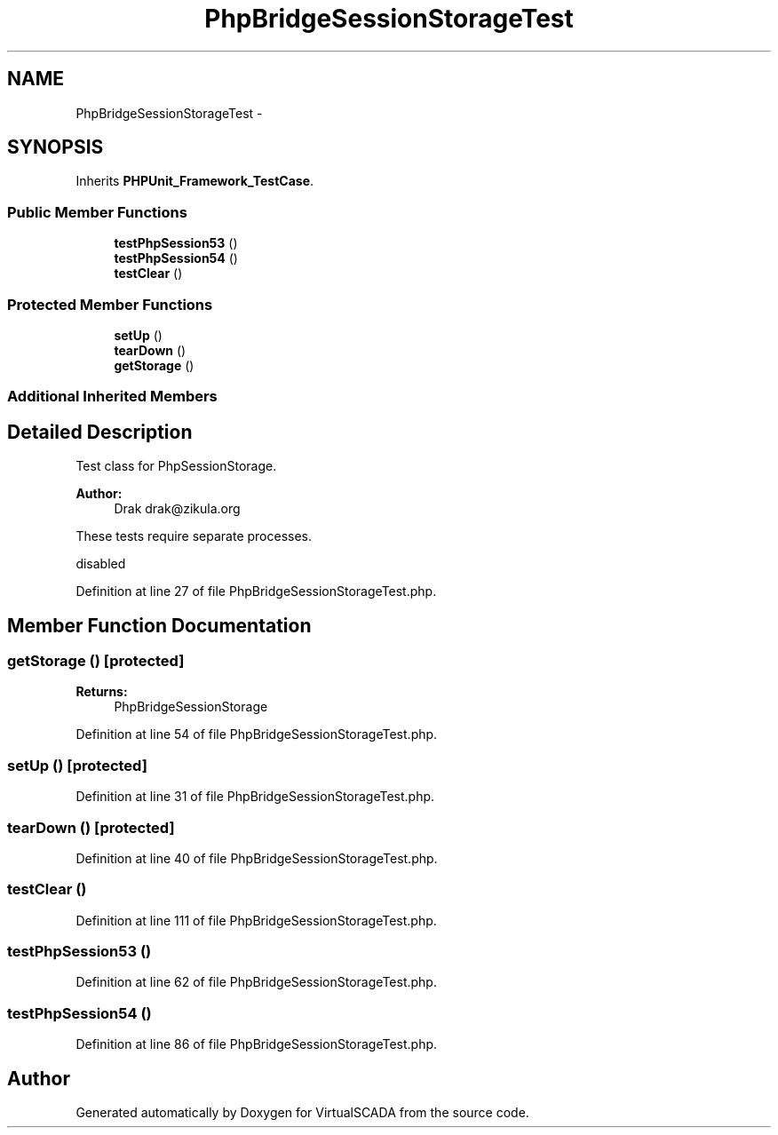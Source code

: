 .TH "PhpBridgeSessionStorageTest" 3 "Tue Apr 14 2015" "Version 1.0" "VirtualSCADA" \" -*- nroff -*-
.ad l
.nh
.SH NAME
PhpBridgeSessionStorageTest \- 
.SH SYNOPSIS
.br
.PP
.PP
Inherits \fBPHPUnit_Framework_TestCase\fP\&.
.SS "Public Member Functions"

.in +1c
.ti -1c
.RI "\fBtestPhpSession53\fP ()"
.br
.ti -1c
.RI "\fBtestPhpSession54\fP ()"
.br
.ti -1c
.RI "\fBtestClear\fP ()"
.br
.in -1c
.SS "Protected Member Functions"

.in +1c
.ti -1c
.RI "\fBsetUp\fP ()"
.br
.ti -1c
.RI "\fBtearDown\fP ()"
.br
.ti -1c
.RI "\fBgetStorage\fP ()"
.br
.in -1c
.SS "Additional Inherited Members"
.SH "Detailed Description"
.PP 
Test class for PhpSessionStorage\&.
.PP
\fBAuthor:\fP
.RS 4
Drak drak@zikula.org
.RE
.PP
These tests require separate processes\&.
.PP
disabled 
.PP
Definition at line 27 of file PhpBridgeSessionStorageTest\&.php\&.
.SH "Member Function Documentation"
.PP 
.SS "getStorage ()\fC [protected]\fP"

.PP
\fBReturns:\fP
.RS 4
PhpBridgeSessionStorage 
.RE
.PP

.PP
Definition at line 54 of file PhpBridgeSessionStorageTest\&.php\&.
.SS "setUp ()\fC [protected]\fP"

.PP
Definition at line 31 of file PhpBridgeSessionStorageTest\&.php\&.
.SS "tearDown ()\fC [protected]\fP"

.PP
Definition at line 40 of file PhpBridgeSessionStorageTest\&.php\&.
.SS "testClear ()"

.PP
Definition at line 111 of file PhpBridgeSessionStorageTest\&.php\&.
.SS "testPhpSession53 ()"

.PP
Definition at line 62 of file PhpBridgeSessionStorageTest\&.php\&.
.SS "testPhpSession54 ()"

.PP
Definition at line 86 of file PhpBridgeSessionStorageTest\&.php\&.

.SH "Author"
.PP 
Generated automatically by Doxygen for VirtualSCADA from the source code\&.
